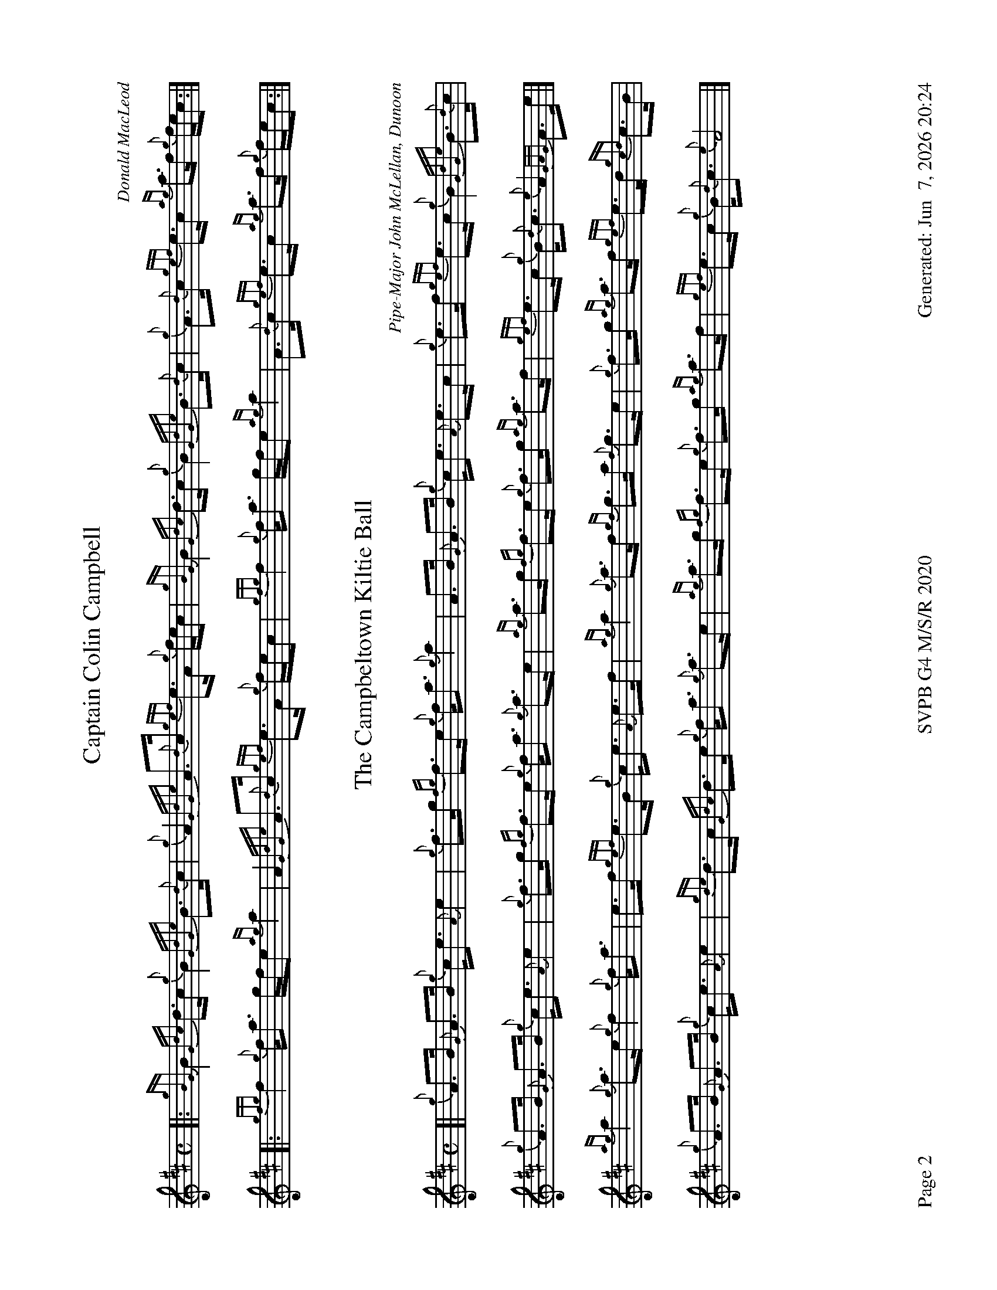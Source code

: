 %abc-2.2
I:abc-include style.abh
%%footer "Page $P	SVPB G4 M/S/R 2020	Generated: $D"
%%newpage 2
%%landscape 1
X:2
T:Captain Colin Campbell
R:Strathspey
C:Donald MacLeod
M:C
L:1/8
K:D
[|: {gBG}B2 {Gdc}d>c {g}B2 {GdGe}B>{d}c | {g}A2 {GdGe}A>{d}c {gef}e>A {g}f/e/c | {gBG}B2 {Gdc}d>c {g}B2 {GdGe}B>{d}c | {g}A>{d}c {gef}e>c {ag}a>f {g}f/e/c :|]
[|: {gfg}f2 {g}f<a g/f/e {ag}a2 | A2 {GdGe}A>{d}c {gef}e>A {g}f/e/c | {gfg}f2 {g}f<a g/f/e {ag}a2 | A>{d}c {gef}e>c {ag}a>f {g}f/e/c :|]
X:3
T:The Campbeltown Kiltie Ball
R:Strathspey
C:Pipe-Major John McLellan, Dunoon
M:C
L:1/8
K:D
[| {g}A>B {G}A>B {g}c<e {A}e2 | {g}f>g {fg}f>e {g}f<a {g}a2 | A>B {G}A>B {g}c<e {A}e>c | {g}e>f {gef}e>c {g}B2 {GdGe}B>{d}c | 
{g}A>B {G}A>B {g}c<e {A}e2 | {g}f>g {fg}f>e {g}f<a {g}a>e | {ag}a>g {fg}f>e {g}f>g {ag}a>f | {gef}e>c {g}B<{d}c {e}A2 {GAG}A>e |]
{ag}a2 {g}a>e {g}f2 {g}f<a | e>f {gef}e>B {g}c<e {A}e>f | {ag}a2 {g}a>f {gf}g>a {f}g>e | {g}f>g {ag}a>f {gef}e>d {gcd}c>B |
{g}A>B {G}A>B {g}c<e {A}e2 | {gde}d>c {Gdc}d>e {g}f<a {g}a>e | {ag}a>g {fg}f>e {g}f>g {ag}a>f | {gef}e>c {g}B<{d}c {e}A4 |]
X:4
T:MacKay from Skye
C:Roderick Campbell
R:Reel
M:C|
L:1/8
K:D
[|: {gcd}c2 {g}e>c {g}A>{d}A{e}A>a | {cd}c2 {g}e>c {g}e>fa>e | {gcd}c2 {g}e>c {g}A{d}A{e}A>g | {a}B>{d}G{e}G>{d}B {a}g>e{g}d>B :|]
[|: {gAd}A2 a>g {ag}a2 e>f | {ag}a2 e>c {gAd}A2 {g}e>c | {gAd}A2 a>g {ag}a2 e>f | {gf}g2 {a}d>B {gGd}G2 {g}d>B :|]
|| {gef}e2 {g}A>{d}c {g}A>{d}A{e}A>{d}c | {gef}e2 {g}A>{d}c {gef}e>Aa>f | {gef}e2 {g}A>{d}c {g}A>{d}A{e}A>g | {a}B>{d}G{e}G>{d}B {a}g>e{g}d>B |
{gef}e2 {g}A>{d}c {g}A>{d}A{e}A>{d}c | {gef}e2 {g}A>{d}c {gef}e>Aa>f | {gef}e2 {g}A>{d}c {gAd}A2 {g}c<{d}A | {g}B>{d}G{e}G>{d}B {a}g>e{g}d>B ||
|| {ag}a2 {ef}e>c {g}e>fa>e | {g}c>{d}A{e}A>{d}c a>f{gef}e>c | {ag}a2 {ef}e>c {g}e>f{a}g>d | {a}B>{d}G{e}G>{d}B {a}g>e{g}d>B |
{ag}a2 {ef}e>c {g}e>fa>e | {g}c>{d}A{e}A>{d}c a>f{gef}e>c | a>e{A}e>a g>e{g}f>d | {g}B>{d}G{e}G>{d}B {a}g>e{g}d>B ||
